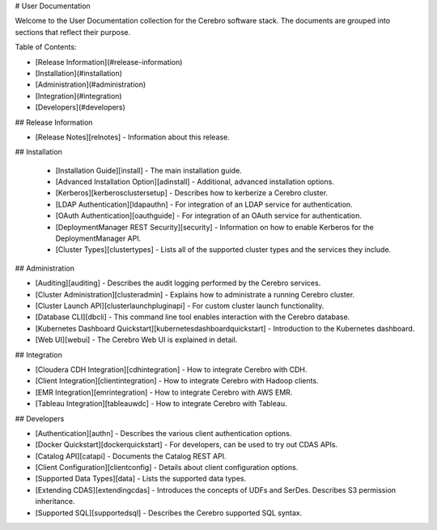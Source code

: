# User Documentation

Welcome to the User Documentation collection for the Cerebro software stack. The
documents are grouped into sections that reflect their purpose.

Table of Contents:

* [Release Information](#release-information)
* [Installation](#installation)
* [Administration](#administration)
* [Integration](#integration)
* [Developers](#developers)

## Release Information

* [Release Notes][relnotes] - Information about this release.

## Installation

  * [Installation Guide][install] - The main installation guide.
  * [Advanced Installation Option][adinstall] - Additional, advanced installation options.
  * [Kerberos][kerberosclustersetup] - Describes how to kerberize a Cerebro cluster.
  * [LDAP Authentication][ldapauthn] - For integration of an LDAP service for authentication.
  * [OAuth Authentication][oauthguide] - For integration of an OAuth service for authentication.
  * [DeploymentManager REST Security][security] - Information on how to enable Kerberos for the DeploymentManager API.
  * [Cluster Types][clustertypes] - Lists all of the supported cluster types and the services they include.

## Administration

* [Auditing][auditing] - Describes the audit logging performed by the Cerebro services.
* [Cluster Administration][clusteradmin] - Explains how to administrate a running Cerebro cluster.
* [Cluster Launch API][clusterlaunchpluginapi] - For custom cluster launch functionality.
* [Database CLI][dbcli] - This command line tool enables interaction with the Cerebro database.
* [Kubernetes Dashboard Quickstart][kubernetesdashboardquickstart] - Introduction to the Kubernetes dashboard.
* [Web UI][webui] - The Cerebro Web UI is explained in detail.

## Integration

* [Cloudera CDH Integration][cdhintegration] - How to integrate Cerebro with CDH.
* [Client Integration][clientintegration] - How to integrate Cerebro with Hadoop clients.
* [EMR Integration][emrintegration] - How to integrate Cerebro with AWS EMR.
* [Tableau Integration][tableauwdc] - How to integrate Cerebro with Tableau.

## Developers

* [Authentication][authn] - Describes the various client authentication options.
* [Docker Quickstart][dockerquickstart] - For developers, can be used to try out CDAS APIs.
* [Catalog API][catapi] - Documents the Catalog REST API.
* [Client Configuration][clientconfig] - Details about client configuration options.
* [Supported Data Types][data] - Lists the supported data types.
* [Extending CDAS][extendingcdas] - Introduces the concepts of UDFs and SerDes. Describes S3 permission inheritance.
* [Supported SQL][supportedsql] - Describes the Cerebro supported SQL syntax.
